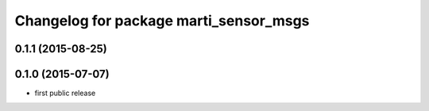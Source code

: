 ^^^^^^^^^^^^^^^^^^^^^^^^^^^^^^^^^^^^^^^
Changelog for package marti_sensor_msgs
^^^^^^^^^^^^^^^^^^^^^^^^^^^^^^^^^^^^^^^

0.1.1 (2015-08-25)
------------------

0.1.0 (2015-07-07)
------------------
* first public release
